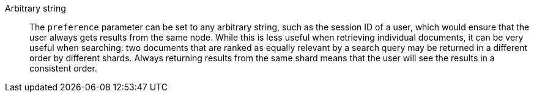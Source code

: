 
Arbitrary string::

The `preference` parameter can be set to any arbitrary string, such as the
session ID of a user, which would ensure that the user always gets results
from the same node.  While this is less useful when retrieving individual
documents, it can be very useful when searching: two documents that are ranked
as equally relevant by a search query may be returned in a different order by
different shards. Always returning results from the same shard means that the
user will see the results in a consistent order.
